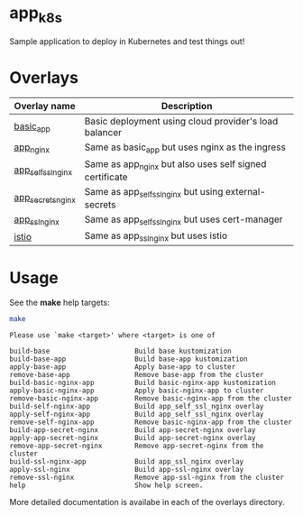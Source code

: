 * app_k8s

Sample application to deploy in Kubernetes and test things out!

* Overlays

| Overlay name       | Description                                             |
|--------------------+---------------------------------------------------------|
| [[./overlays/basic_app][basic_app]]          | Basic deployment using cloud provider's load balancer   |
| [[./overlays/app_nginx][app_nginx]]          | Same as basic_app but uses nginx as the ingress         |
| [[./overlays/app_self_ssl_nginx][app_self_ssl_nginx]] | Same as app_nginx but also uses self signed certificate |
| [[./overlays/app_secrets_nginx][app_secrets_nginx]]  | Same as app_self_ssl_nginx but using external-secrets   |
| [[./overlays/app_ssl_nginx/][app_ssl_nginx]]      | Same as app_self_ssl_nginx but uses cert-manager        |
| [[file:overlays/istio/][istio]]              | Same as app_ssl_nginx but uses istio                    |

* Usage

See the *make* help targets:

#+begin_src sh :exports both :eval never-export :results verbatim
make
#+end_src

#+RESULTS:
#+begin_example
Please use `make <target>' where <target> is one of

build-base                     Build base kustomization
build-base-app                 Build base-app kustomization
apply-base-app                 Apply base-app to cluster
remove-base-app                Remove base-app from the cluster
build-basic-nginx-app          Build basic-nginx-app kustomization
apply-basic-nginx-app          Apply basic-nginx-app to cluster
remove-basic-nginx-app         Remove basic-nginx-app from the cluster
build-self-nginx-app           Build app_self_ssl_nginx overlay
apply-self-nginx-app           Build app_self_ssl_nginx overlay
remove-self-nginx-app          Remove basic-nginx-app from the cluster
build-app-secret-nginx         Build app-secret-nginx overlay
apply-app-secret-nginx         Build app-secret-nginx overlay
remove-app-secret-nginx        Remove app-secret-nginx from the cluster
build-ssl-nginx-app            Build app_ssl_nginx overlay
apply-ssl-nginx                Build app-ssl-nginx overlay
remove-ssl-nginx               Remove app-ssl-nginx from the cluster
help                           Show help screen.
#+end_example

More detailed documentation is availabe in each of the overlays
directory.
